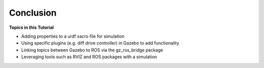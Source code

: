 Conclusion
===========

**Topics in this Tutorial**

* Adding properties to a urdf xacro file for simulation
* Using specific plugins (e.g. diff drive controller) in Gazebo to add functionality
* Linking topics between Gazebo to ROS via the gz_ros_bridge package
* Leveraging tools such as RVIZ and ROS packages with a simulation